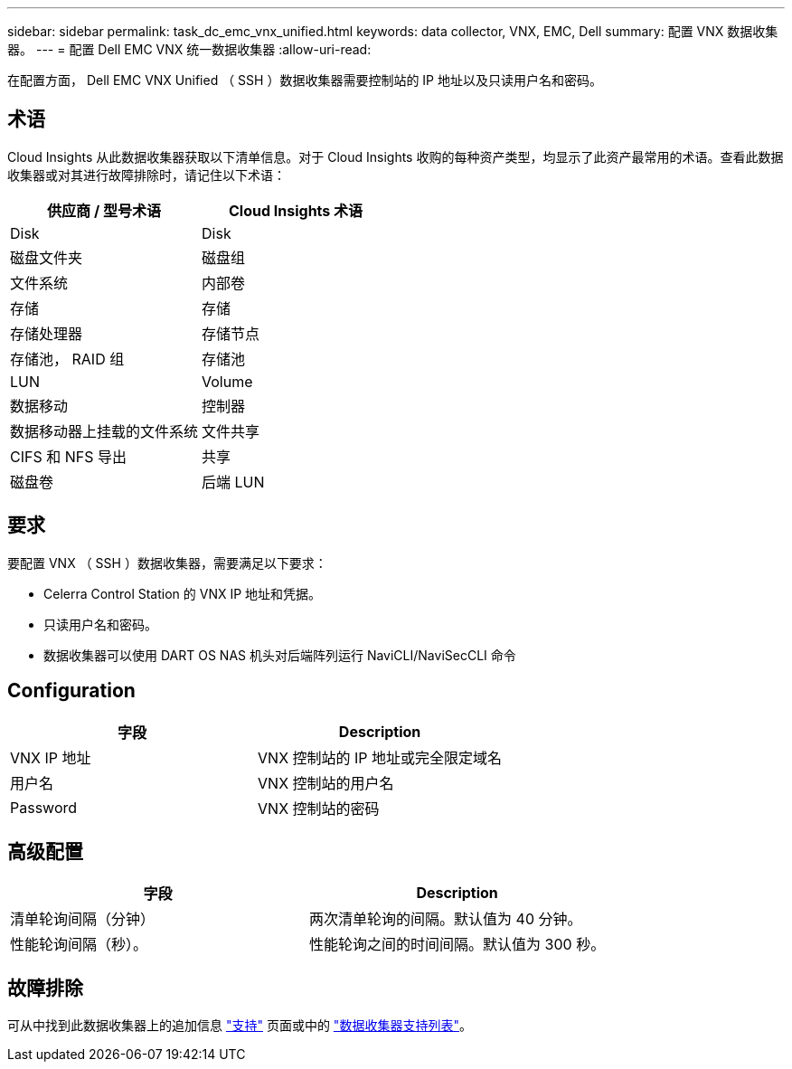 ---
sidebar: sidebar 
permalink: task_dc_emc_vnx_unified.html 
keywords: data collector, VNX, EMC, Dell 
summary: 配置 VNX 数据收集器。 
---
= 配置 Dell EMC VNX 统一数据收集器
:allow-uri-read: 


[role="lead"]
在配置方面， Dell EMC VNX Unified （ SSH ）数据收集器需要控制站的 IP 地址以及只读用户名和密码。



== 术语

Cloud Insights 从此数据收集器获取以下清单信息。对于 Cloud Insights 收购的每种资产类型，均显示了此资产最常用的术语。查看此数据收集器或对其进行故障排除时，请记住以下术语：

[cols="2*"]
|===
| 供应商 / 型号术语 | Cloud Insights 术语 


| Disk | Disk 


| 磁盘文件夹 | 磁盘组 


| 文件系统 | 内部卷 


| 存储 | 存储 


| 存储处理器 | 存储节点 


| 存储池， RAID 组 | 存储池 


| LUN | Volume 


| 数据移动 | 控制器 


| 数据移动器上挂载的文件系统 | 文件共享 


| CIFS 和 NFS 导出 | 共享 


| 磁盘卷 | 后端 LUN 
|===


== 要求

要配置 VNX （ SSH ）数据收集器，需要满足以下要求：

* Celerra Control Station 的 VNX IP 地址和凭据。
* 只读用户名和密码。
* 数据收集器可以使用 DART OS NAS 机头对后端阵列运行 NaviCLI/NaviSecCLI 命令




== Configuration

[cols="2*"]
|===
| 字段 | Description 


| VNX IP 地址 | VNX 控制站的 IP 地址或完全限定域名 


| 用户名 | VNX 控制站的用户名 


| Password | VNX 控制站的密码 
|===


== 高级配置

[cols="2*"]
|===
| 字段 | Description 


| 清单轮询间隔（分钟） | 两次清单轮询的间隔。默认值为 40 分钟。 


| 性能轮询间隔（秒）。 | 性能轮询之间的时间间隔。默认值为 300 秒。 
|===


== 故障排除

可从中找到此数据收集器上的追加信息 link:concept_requesting_support.html["支持"] 页面或中的 link:https://docs.netapp.com/us-en/cloudinsights/CloudInsightsDataCollectorSupportMatrix.pdf["数据收集器支持列表"]。
